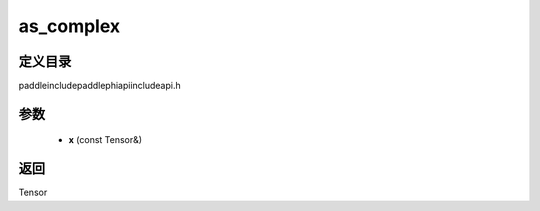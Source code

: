 .. _cn_api_paddle_experimental_as_complex:

as_complex
-------------------------------

.. cpp:function:: Tensor as_complex ( const Tensor & x ) ;



定义目录
:::::::::::::::::::::
paddle\include\paddle\phi\api\include\api.h

参数
:::::::::::::::::::::
	- **x** (const Tensor&)

返回
:::::::::::::::::::::
Tensor
